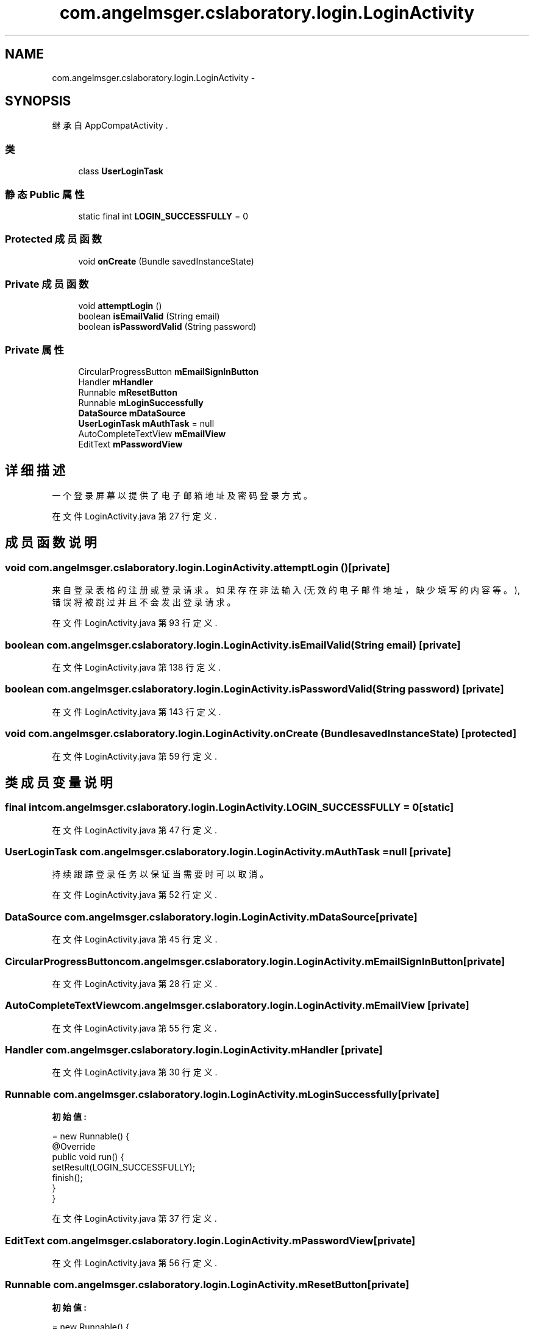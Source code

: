 .TH "com.angelmsger.cslaboratory.login.LoginActivity" 3 "2016年 十二月 27日 星期二" "Version 0.1.0" "猫爪实验室" \" -*- nroff -*-
.ad l
.nh
.SH NAME
com.angelmsger.cslaboratory.login.LoginActivity \- 
.SH SYNOPSIS
.br
.PP
.PP
继承自 AppCompatActivity \&.
.SS "类"

.in +1c
.ti -1c
.RI "class \fBUserLoginTask\fP"
.br
.in -1c
.SS "静态 Public 属性"

.in +1c
.ti -1c
.RI "static final int \fBLOGIN_SUCCESSFULLY\fP = 0"
.br
.in -1c
.SS "Protected 成员函数"

.in +1c
.ti -1c
.RI "void \fBonCreate\fP (Bundle savedInstanceState)"
.br
.in -1c
.SS "Private 成员函数"

.in +1c
.ti -1c
.RI "void \fBattemptLogin\fP ()"
.br
.ti -1c
.RI "boolean \fBisEmailValid\fP (String email)"
.br
.ti -1c
.RI "boolean \fBisPasswordValid\fP (String password)"
.br
.in -1c
.SS "Private 属性"

.in +1c
.ti -1c
.RI "CircularProgressButton \fBmEmailSignInButton\fP"
.br
.ti -1c
.RI "Handler \fBmHandler\fP"
.br
.ti -1c
.RI "Runnable \fBmResetButton\fP"
.br
.ti -1c
.RI "Runnable \fBmLoginSuccessfully\fP"
.br
.ti -1c
.RI "\fBDataSource\fP \fBmDataSource\fP"
.br
.ti -1c
.RI "\fBUserLoginTask\fP \fBmAuthTask\fP = null"
.br
.ti -1c
.RI "AutoCompleteTextView \fBmEmailView\fP"
.br
.ti -1c
.RI "EditText \fBmPasswordView\fP"
.br
.in -1c
.SH "详细描述"
.PP 
一个登录屏幕以提供了电子邮箱地址及密码登录方式。 
.PP
在文件 LoginActivity\&.java 第 27 行定义\&.
.SH "成员函数说明"
.PP 
.SS "void com\&.angelmsger\&.cslaboratory\&.login\&.LoginActivity\&.attemptLogin ()\fC [private]\fP"
来自登录表格的注册或登录请求。 如果存在非法输入 (无效的电子邮件地址，缺少填写的内容等。), 错误将被跳过并且不会发出登录请求。 
.PP
在文件 LoginActivity\&.java 第 93 行定义\&.
.SS "boolean com\&.angelmsger\&.cslaboratory\&.login\&.LoginActivity\&.isEmailValid (String email)\fC [private]\fP"

.PP
在文件 LoginActivity\&.java 第 138 行定义\&.
.SS "boolean com\&.angelmsger\&.cslaboratory\&.login\&.LoginActivity\&.isPasswordValid (String password)\fC [private]\fP"

.PP
在文件 LoginActivity\&.java 第 143 行定义\&.
.SS "void com\&.angelmsger\&.cslaboratory\&.login\&.LoginActivity\&.onCreate (Bundle savedInstanceState)\fC [protected]\fP"

.PP
在文件 LoginActivity\&.java 第 59 行定义\&.
.SH "类成员变量说明"
.PP 
.SS "final int com\&.angelmsger\&.cslaboratory\&.login\&.LoginActivity\&.LOGIN_SUCCESSFULLY = 0\fC [static]\fP"

.PP
在文件 LoginActivity\&.java 第 47 行定义\&.
.SS "\fBUserLoginTask\fP com\&.angelmsger\&.cslaboratory\&.login\&.LoginActivity\&.mAuthTask = null\fC [private]\fP"
持续跟踪登录任务以保证当需要时可以取消。 
.PP
在文件 LoginActivity\&.java 第 52 行定义\&.
.SS "\fBDataSource\fP com\&.angelmsger\&.cslaboratory\&.login\&.LoginActivity\&.mDataSource\fC [private]\fP"

.PP
在文件 LoginActivity\&.java 第 45 行定义\&.
.SS "CircularProgressButton com\&.angelmsger\&.cslaboratory\&.login\&.LoginActivity\&.mEmailSignInButton\fC [private]\fP"

.PP
在文件 LoginActivity\&.java 第 28 行定义\&.
.SS "AutoCompleteTextView com\&.angelmsger\&.cslaboratory\&.login\&.LoginActivity\&.mEmailView\fC [private]\fP"

.PP
在文件 LoginActivity\&.java 第 55 行定义\&.
.SS "Handler com\&.angelmsger\&.cslaboratory\&.login\&.LoginActivity\&.mHandler\fC [private]\fP"

.PP
在文件 LoginActivity\&.java 第 30 行定义\&.
.SS "Runnable com\&.angelmsger\&.cslaboratory\&.login\&.LoginActivity\&.mLoginSuccessfully\fC [private]\fP"
\fB初始值:\fP
.PP
.nf
= new Runnable() {
        @Override
        public void run() {
            setResult(LOGIN_SUCCESSFULLY);
            finish();
        }
    }
.fi
.PP
在文件 LoginActivity\&.java 第 37 行定义\&.
.SS "EditText com\&.angelmsger\&.cslaboratory\&.login\&.LoginActivity\&.mPasswordView\fC [private]\fP"

.PP
在文件 LoginActivity\&.java 第 56 行定义\&.
.SS "Runnable com\&.angelmsger\&.cslaboratory\&.login\&.LoginActivity\&.mResetButton\fC [private]\fP"
\fB初始值:\fP
.PP
.nf
= new Runnable() {
        @Override
        public void run() {
            mEmailSignInButton\&.setProgress(0);
        }
    }
.fi
.PP
在文件 LoginActivity\&.java 第 31 行定义\&.

.SH "作者"
.PP 
由 Doyxgen 通过分析 猫爪实验室 的 源代码自动生成\&.
